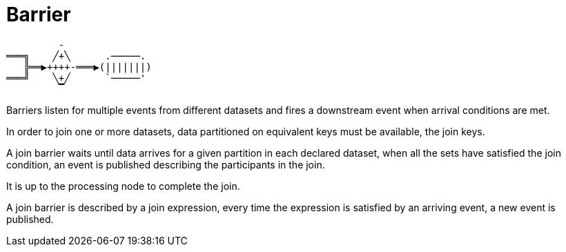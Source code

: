 = Barrier

....
         -
═══╗    ╱+╲      .─────.
   ╠══▶++++-═══▶(|||||||)
═══╝    ╲+╱      `─────'
         ▔
....

Barriers listen for multiple events from different datasets and fires a downstream event when arrival conditions are
met.

In order to join one or more datasets, data partitioned on equivalent keys must be available, the join keys.

A join barrier waits until data arrives for a given partition in each declared dataset, when all the sets have satisfied
the join condition, an event is published describing the participants in the join.

It is up to the processing node to complete the join.

A join barrier is described by a join expression, every time the expression is satisfied by an arriving event, a new
event is published.
